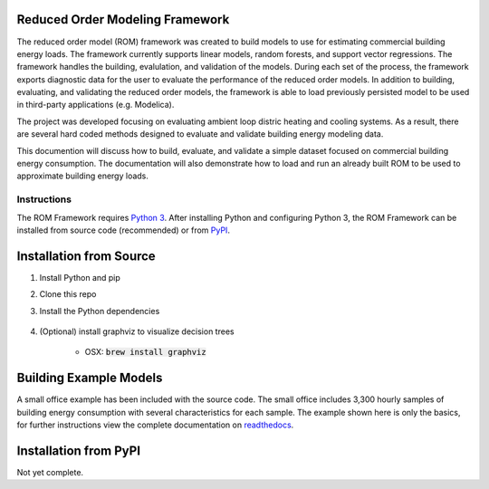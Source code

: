 Reduced Order Modeling Framework
================================

|build| |docs|


The reduced order model (ROM) framework was created to build models to use for estimating
commercial building energy loads. The framework currently supports linear models,
random forests, and support vector regressions. The framework handles the building,
evalulation, and validation of the models. During each set of the process, the framework
exports diagnostic data for the user to evaluate the performance of the reduced
order models. In addition to building, evaluating, and validating the reduced order models, the framework
is able to load previously persisted model to be used in third-party applications (e.g. Modelica).

The project was developed focusing on evaluating ambient loop distric heating and cooling systems.
As a result, there are several hard coded methods designed to evaluate and validate building
energy modeling data.

This documention will discuss how to build, evaluate, and validate a simple dataset focused on
commercial building energy consumption. The documentation will also demonstrate how to load and run an already
built ROM to be used to approximate building energy loads.

------------
Instructions
------------

The ROM Framework requires `Python 3 <https://www.python.org/>`_. After installing Python and configuring Python 3,
the ROM Framework can be installed from source code (recommended) or from `PyPI <https://pypi.python.org/pypi>`_.

Installation from Source
========================

1) Install Python and pip

2) Clone this repo

3) Install the Python dependencies

    .. code-block:: sql
        :linenos:

        pip install -r requirements.txt

4) (Optional) install graphviz to visualize decision trees

    * OSX: :code:`brew install graphviz`


Building Example Models
=======================

A small office example has been included with the source code. The small office includes 3,300
hourly samples of building energy consumption with several characteristics for each sample. The
example shown here is only the basics, for further instructions view the complete documentation
on `readthedocs <https://reduced-order-modeling-framework.readthedocs.io/en/develop/>`_.

    .. code-block:: bash
        :linenos:

        ./rom-runner build -a smoff_test
        ./rom-runner evaluate -a smoff_test
        ./rom-runner validate -a smoff_test

Installation from PyPI
======================

Not yet complete.


.. |build| image:: https://travis-ci.org/nllong/ROM-Framework.svg?branch=develop
    :target: https://travis-ci.org/nllong/ROM-Framework

.. |docs| image:: https://readthedocs.org/projects/reduced-order-modeling-framework/badge/?version=latest
    :target: https://reduced-order-modeling-framework.readthedocs.io/en/develop/?badge=develop
    :alt: Documentation Status
